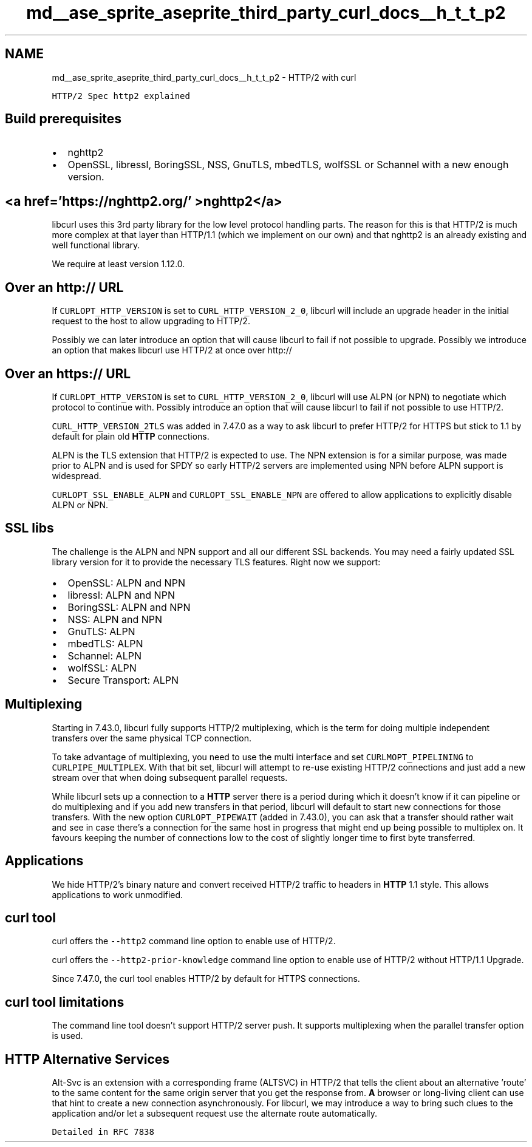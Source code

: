 .TH "md__ase_sprite_aseprite_third_party_curl_docs__h_t_t_p2" 3 "Wed Feb 1 2023" "Version Version 0.0" "My Project" \" -*- nroff -*-
.ad l
.nh
.SH NAME
md__ase_sprite_aseprite_third_party_curl_docs__h_t_t_p2 \- HTTP/2 with curl 
.PP
\fCHTTP/2 Spec\fP \fChttp2 explained\fP
.SH "Build prerequisites"
.PP
.IP "\(bu" 2
nghttp2
.IP "\(bu" 2
OpenSSL, libressl, BoringSSL, NSS, GnuTLS, mbedTLS, wolfSSL or Schannel with a new enough version\&.
.PP
.SH "<a href='https://nghttp2\&.org/' >nghttp2</a>"
.PP
libcurl uses this 3rd party library for the low level protocol handling parts\&. The reason for this is that HTTP/2 is much more complex at that layer than HTTP/1\&.1 (which we implement on our own) and that nghttp2 is an already existing and well functional library\&.
.PP
We require at least version 1\&.12\&.0\&.
.SH "Over an http:// URL"
.PP
If \fCCURLOPT_HTTP_VERSION\fP is set to \fCCURL_HTTP_VERSION_2_0\fP, libcurl will include an upgrade header in the initial request to the host to allow upgrading to HTTP/2\&.
.PP
Possibly we can later introduce an option that will cause libcurl to fail if not possible to upgrade\&. Possibly we introduce an option that makes libcurl use HTTP/2 at once over http://
.SH "Over an https:// URL"
.PP
If \fCCURLOPT_HTTP_VERSION\fP is set to \fCCURL_HTTP_VERSION_2_0\fP, libcurl will use ALPN (or NPN) to negotiate which protocol to continue with\&. Possibly introduce an option that will cause libcurl to fail if not possible to use HTTP/2\&.
.PP
\fCCURL_HTTP_VERSION_2TLS\fP was added in 7\&.47\&.0 as a way to ask libcurl to prefer HTTP/2 for HTTPS but stick to 1\&.1 by default for plain old \fBHTTP\fP connections\&.
.PP
ALPN is the TLS extension that HTTP/2 is expected to use\&. The NPN extension is for a similar purpose, was made prior to ALPN and is used for SPDY so early HTTP/2 servers are implemented using NPN before ALPN support is widespread\&.
.PP
\fCCURLOPT_SSL_ENABLE_ALPN\fP and \fCCURLOPT_SSL_ENABLE_NPN\fP are offered to allow applications to explicitly disable ALPN or NPN\&.
.SH "SSL libs"
.PP
The challenge is the ALPN and NPN support and all our different SSL backends\&. You may need a fairly updated SSL library version for it to provide the necessary TLS features\&. Right now we support:
.PP
.IP "\(bu" 2
OpenSSL: ALPN and NPN
.IP "\(bu" 2
libressl: ALPN and NPN
.IP "\(bu" 2
BoringSSL: ALPN and NPN
.IP "\(bu" 2
NSS: ALPN and NPN
.IP "\(bu" 2
GnuTLS: ALPN
.IP "\(bu" 2
mbedTLS: ALPN
.IP "\(bu" 2
Schannel: ALPN
.IP "\(bu" 2
wolfSSL: ALPN
.IP "\(bu" 2
Secure Transport: ALPN
.PP
.SH "Multiplexing"
.PP
Starting in 7\&.43\&.0, libcurl fully supports HTTP/2 multiplexing, which is the term for doing multiple independent transfers over the same physical TCP connection\&.
.PP
To take advantage of multiplexing, you need to use the multi interface and set \fCCURLMOPT_PIPELINING\fP to \fCCURLPIPE_MULTIPLEX\fP\&. With that bit set, libcurl will attempt to re-use existing HTTP/2 connections and just add a new stream over that when doing subsequent parallel requests\&.
.PP
While libcurl sets up a connection to a \fBHTTP\fP server there is a period during which it doesn't know if it can pipeline or do multiplexing and if you add new transfers in that period, libcurl will default to start new connections for those transfers\&. With the new option \fCCURLOPT_PIPEWAIT\fP (added in 7\&.43\&.0), you can ask that a transfer should rather wait and see in case there's a connection for the same host in progress that might end up being possible to multiplex on\&. It favours keeping the number of connections low to the cost of slightly longer time to first byte transferred\&.
.SH "Applications"
.PP
We hide HTTP/2's binary nature and convert received HTTP/2 traffic to headers in \fBHTTP\fP 1\&.1 style\&. This allows applications to work unmodified\&.
.SH "curl tool"
.PP
curl offers the \fC--http2\fP command line option to enable use of HTTP/2\&.
.PP
curl offers the \fC--http2-prior-knowledge\fP command line option to enable use of HTTP/2 without HTTP/1\&.1 Upgrade\&.
.PP
Since 7\&.47\&.0, the curl tool enables HTTP/2 by default for HTTPS connections\&.
.SH "curl tool limitations"
.PP
The command line tool doesn't support HTTP/2 server push\&. It supports multiplexing when the parallel transfer option is used\&.
.SH "HTTP Alternative Services"
.PP
Alt-Svc is an extension with a corresponding frame (ALTSVC) in HTTP/2 that tells the client about an alternative 'route' to the same content for the same origin server that you get the response from\&. \fBA\fP browser or long-living client can use that hint to create a new connection asynchronously\&. For libcurl, we may introduce a way to bring such clues to the application and/or let a subsequent request use the alternate route automatically\&.
.PP
\fCDetailed in RFC 7838\fP 

